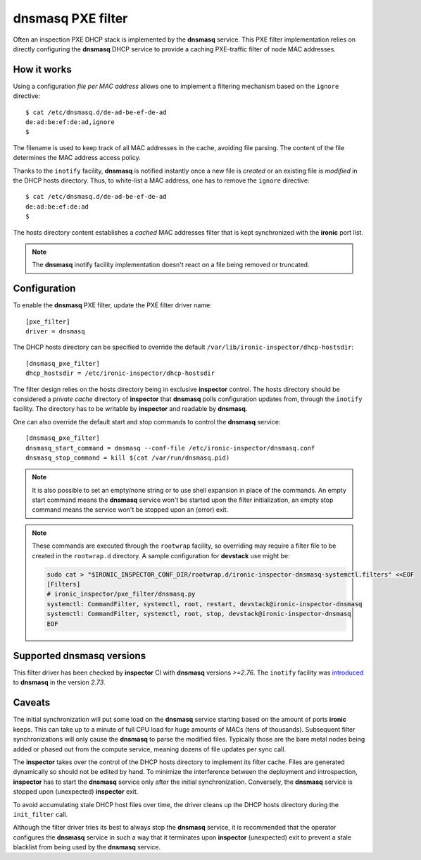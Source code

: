 .. _dnsmasq_pxe_filter:

**dnsmasq** PXE filter
======================

Often an inspection PXE DHCP stack is implemented by the **dnsmasq** service.
This PXE filter implementation relies on directly configuring the **dnsmasq**
DHCP service to provide a caching PXE-traffic filter of node MAC addresses.

How it works
------------

Using a configuration *file per MAC address* allows one to implement a
filtering mechanism based on the ``ignore`` directive::

    $ cat /etc/dnsmasq.d/de-ad-be-ef-de-ad
    de:ad:be:ef:de:ad,ignore
    $

The filename is used to keep track of all MAC addresses in the cache, avoiding
file parsing. The content of the file determines the MAC address access policy.

Thanks to the ``inotify`` facility, **dnsmasq** is notified instantly once a
new file is *created* or an existing file is *modified* in the
DHCP hosts directory. Thus, to white-list a MAC address, one has to
remove the ``ignore`` directive::

    $ cat /etc/dnsmasq.d/de-ad-be-ef-de-ad
    de:ad:be:ef:de:ad
    $

The hosts directory content establishes a *cached* MAC addresses filter that is
kept synchronized with the **ironic** port list.

.. note::

  The **dnsmasq** inotify facility implementation doesn't react on a file being
  removed or truncated.

Configuration
-------------

To enable the **dnsmasq** PXE filter, update the PXE filter driver name::

    [pxe_filter]
    driver = dnsmasq

The DHCP hosts directory can be specified to override the default
``/var/lib/ironic-inspector/dhcp-hostsdir``::

    [dnsmasq_pxe_filter]
    dhcp_hostsdir = /etc/ironic-inspector/dhcp-hostsdir

The filter design relies on the hosts directory being in exclusive
**inspector** control. The hosts directory should be considered a *private
cache* directory of **inspector** that **dnsmasq** polls configuration updates
from, through the ``inotify`` facility. The directory has to be writable by
**inspector** and readable by **dnsmasq**.

One can also override the default start and stop commands to control the
**dnsmasq** service::

    [dnsmasq_pxe_filter]
    dnsmasq_start_command = dnsmasq --conf-file /etc/ironic-inspector/dnsmasq.conf
    dnsmasq_stop_command = kill $(cat /var/run/dnsmasq.pid)

.. note::

  It is also possible to set an empty/none string or to use shell expansion in
  place of the commands. An empty start command means the **dnsmasq** service
  won't be started upon the filter initialization, an empty stop command means
  the service won't be stopped upon an (error) exit.


.. note::

  These commands are executed through the ``rootwrap`` facility, so overriding
  may require a filter file to be created in the ``rootwrap.d`` directory. A
  sample configuration for **devstack** use might be:

  .. code-block:: console

    sudo cat > "$IRONIC_INSPECTOR_CONF_DIR/rootwrap.d/ironic-inspector-dnsmasq-systemctl.filters" <<EOF
    [Filters]
    # ironic_inspector/pxe_filter/dnsmasq.py
    systemctl: CommandFilter, systemctl, root, restart, devstack@ironic-inspector-dnsmasq
    systemctl: CommandFilter, systemctl, root, stop, devstack@ironic-inspector-dnsmasq
    EOF

Supported dnsmasq versions
--------------------------

This filter driver has been checked by **inspector** CI with **dnsmasq**
versions `>=2.76`. The ``inotify`` facility was introduced_ to **dnsmasq** in
the version `2.73`.

.. _introduced: http://www.thekelleys.org.uk/dnsmasq/CHANGELOG

Caveats
-------

The initial synchronization will put some load on the **dnsmasq** service
starting based on the amount of ports **ironic** keeps. This can take up to a
minute of full CPU load for huge amounts of MACs (tens of thousands).
Subsequent filter synchronizations will only cause the **dnsmasq** to parse
the modified files. Typically those are the bare metal nodes being added or
phased out from the compute service, meaning dozens of file updates per sync
call.

The **inspector** takes over the control of the DHCP hosts directory to
implement its filter cache. Files are generated dynamically so should not be
edited by hand. To minimize the interference between the deployment and
introspection, **inspector** has to start the **dnsmasq** service only after
the initial synchronization. Conversely, the **dnsmasq** service is stopped
upon (unexpected) **inspector** exit.

To avoid accumulating stale DHCP host files over time, the driver cleans up
the DHCP hosts directory during the ``init_filter`` call.

Although the filter driver tries its best to always stop the **dnsmasq**
service, it is recommended that the operator configures the **dnsmasq**
service in such a way that it terminates upon **inspector** (unexpected) exit
to prevent a stale blacklist from being used by the **dnsmasq** service.
